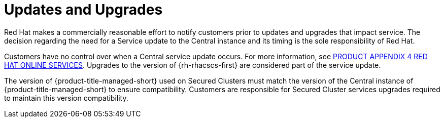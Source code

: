 // Module included in the following assemblies:
//
// * service_description/rhacs-cloud-service-service-description.adoc
:_mod-docs-content-type: CONCEPT
[id="updates-and-upgrades_{context}"]
= Updates and Upgrades

Red Hat makes a commercially reasonable effort to notify customers prior to updates and upgrades that impact service.
The decision regarding the need for a Service update to the Central instance and its timing is the sole responsibility of Red Hat.

Customers have no control over when a Central service update occurs. For more information, see link:https://www.redhat.com/licenses/Appendix_4_Red_Hat_Online_Services_20221213.pdf[PRODUCT APPENDIX 4 RED HAT ONLINE SERVICES].
Upgrades to the version of {rh-rhacscs-first} are considered part of the service update.

The version of {product-title-managed-short} used on Secured Clusters must match the version of the Central instance of {product-title-managed-short} to ensure compatibility.
Customers are responsible for Secured Cluster services upgrades required to maintain this version compatibility.